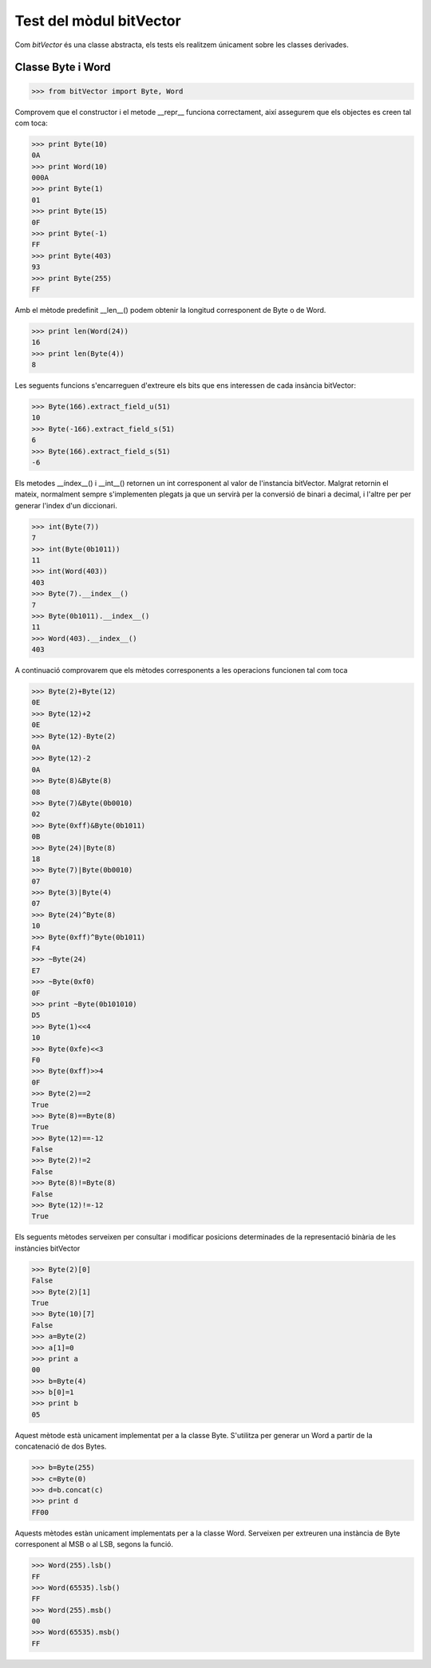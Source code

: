 =========================
Test del mòdul bitVector
=========================

Com `bitVector` és una classe abstracta, els tests els realitzem
únicament sobre les classes derivades.

Classe Byte i Word
==================

.. code-block:: python

    >>> from bitVector import Byte, Word

Comprovem que el constructor i el metode __repr__ funciona correctament, així assegurem que els objectes es creen tal com toca:

.. code-block:: python

    >>> print Byte(10)
    0A
    >>> print Word(10)
    000A
    >>> print Byte(1)
    01
    >>> print Byte(15)
    0F
    >>> print Byte(-1)
    FF
    >>> print Byte(403)
    93
    >>> print Byte(255)
    FF

Amb el mètode predefinit __len__() podem obtenir la longitud corresponent de Byte o de Word.

.. code-block:: python

    >>> print len(Word(24))
    16
    >>> print len(Byte(4))
    8

Les seguents funcions s'encarreguen d'extreure els bits que ens interessen de cada insància bitVector:

.. code-block:: python

    >>> Byte(166).extract_field_u(51)
    10
    >>> Byte(-166).extract_field_s(51)
    6
    >>> Byte(166).extract_field_s(51)
    -6

Els metodes __índex__() i __int__() retornen un int corresponent al valor de l'instancia bitVector.
Malgrat retornin el mateix, normalment sempre s'implementen plegats ja que un servirà per la conversió
de binari a decimal, i l'altre per per generar l'index d'un diccionari.

.. code-block:: python

    >>> int(Byte(7))
    7
    >>> int(Byte(0b1011))
    11
    >>> int(Word(403))
    403
    >>> Byte(7).__index__()
    7
    >>> Byte(0b1011).__index__()
    11
    >>> Word(403).__index__()
    403

A continuació comprovarem que els mètodes corresponents a les operacions funcionen tal com toca

.. code-block:: python

    >>> Byte(2)+Byte(12)
    0E
    >>> Byte(12)+2
    0E
    >>> Byte(12)-Byte(2)
    0A
    >>> Byte(12)-2
    0A
    >>> Byte(8)&Byte(8)
    08
    >>> Byte(7)&Byte(0b0010)
    02
    >>> Byte(0xff)&Byte(0b1011)
    0B
    >>> Byte(24)|Byte(8)
    18
    >>> Byte(7)|Byte(0b0010)
    07
    >>> Byte(3)|Byte(4)
    07
    >>> Byte(24)^Byte(8)
    10
    >>> Byte(0xff)^Byte(0b1011)
    F4
    >>> ~Byte(24)
    E7
    >>> ~Byte(0xf0)
    0F
    >>> print ~Byte(0b101010)
    D5
    >>> Byte(1)<<4
    10
    >>> Byte(0xfe)<<3
    F0
    >>> Byte(0xff)>>4
    0F
    >>> Byte(2)==2
    True
    >>> Byte(8)==Byte(8)
    True
    >>> Byte(12)==-12
    False
    >>> Byte(2)!=2
    False
    >>> Byte(8)!=Byte(8)
    False
    >>> Byte(12)!=-12
    True

Els seguents mètodes serveixen per consultar i modificar posicions determinades de la representació binària de les instàncies bitVector

.. code-block:: python

    >>> Byte(2)[0]
    False
    >>> Byte(2)[1]
    True
    >>> Byte(10)[7]
    False
    >>> a=Byte(2)
    >>> a[1]=0
    >>> print a
    00
    >>> b=Byte(4)
    >>> b[0]=1
    >>> print b
    05

Aquest mètode està unicament implementat per a la classe Byte. S'utilitza per generar un Word a partir de la concatenació de dos Bytes.

.. code-block:: python

    >>> b=Byte(255)
    >>> c=Byte(0)
    >>> d=b.concat(c)
    >>> print d
    FF00

Aquests mètodes estàn unicament implementats per a la classe Word. Serveixen per extreuren una instància de Byte corresponent al MSB o
al LSB, segons la funció.

.. code-block:: python

    >>> Word(255).lsb()
    FF
    >>> Word(65535).lsb()
    FF
    >>> Word(255).msb()
    00
    >>> Word(65535).msb()
    FF